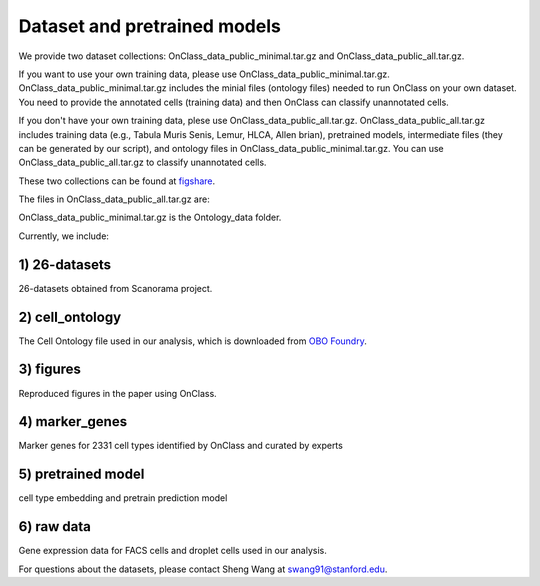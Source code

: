 Dataset and pretrained models
=========
We provide two dataset collections: OnClass_data_public_minimal.tar.gz and OnClass_data_public_all.tar.gz.

If you want to use your own training data, please use OnClass_data_public_minimal.tar.gz. OnClass_data_public_minimal.tar.gz includes the minial files (ontology files) needed to run OnClass on your own dataset. You need to provide the annotated cells (training data) and then OnClass can classify unannotated cells.

If you don't have your own training data, plese use OnClass_data_public_all.tar.gz. OnClass_data_public_all.tar.gz includes training data (e.g., Tabula Muris Senis, Lemur, HLCA, Allen brian), pretrained models, intermediate files (they can be generated by our script), and ontology files in OnClass_data_public_minimal.tar.gz. You can use OnClass_data_public_all.tar.gz to classify unannotated cells.

These two collections can be found at `figshare <https://figshare.com/articles/dataset/OnClass_cell_ontology/14256530>`__.

The files in OnClass_data_public_all.tar.gz are:

.. image:: img/figshare.PNG

OnClass_data_public_minimal.tar.gz is the Ontology_data folder.


Currently, we include:

1) 26-datasets
~~~~~~~~~

26-datasets obtained from Scanorama project.


2) cell_ontology
~~~~~~~~~

The Cell Ontology file used in our analysis, which is downloaded from `OBO Foundry <http://www.obofoundry.org/ontology/cl.html>`__.


3) figures
~~~~~~~~~

Reproduced figures in the paper using OnClass.


4) marker_genes
~~~~~~~~~

Marker genes for 2331 cell types identified by OnClass and curated by experts

5) pretrained model
~~~~~~~~~

cell type embedding and pretrain prediction model

6) raw data
~~~~~~~~~

Gene expression data for FACS cells and droplet cells used in our analysis.


For questions about the datasets, please contact Sheng Wang at swang91@stanford.edu.
